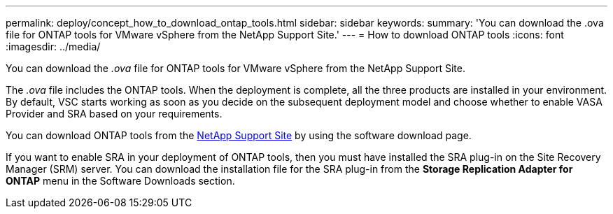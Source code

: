 ---
permalink: deploy/concept_how_to_download_ontap_tools.html
sidebar: sidebar
keywords:
summary: 'You can download the .ova file for ONTAP tools for VMware vSphere from the NetApp Support Site.'
---
= How to download ONTAP tools
:icons: font
:imagesdir: ../media/

[.lead]
You can download the _.ova_ file for ONTAP tools for VMware vSphere from the NetApp Support Site.

The _.ova_ file includes the ONTAP tools. When the deployment is complete, all the three products are installed in your environment. By default, VSC starts working as soon as you decide on the subsequent deployment model and choose whether to enable VASA Provider and SRA based on your requirements.

You can download ONTAP tools from the https://mysupport.netapp.com/site/products/all/details/vsc/downloads-tab[NetApp Support Site] by using the software download page.

If you want to enable SRA in your deployment of ONTAP tools, then you must have installed the SRA plug-in on the Site Recovery Manager (SRM) server. You can download the installation file for the SRA plug-in from the *Storage Replication Adapter for ONTAP* menu in the Software Downloads section.
